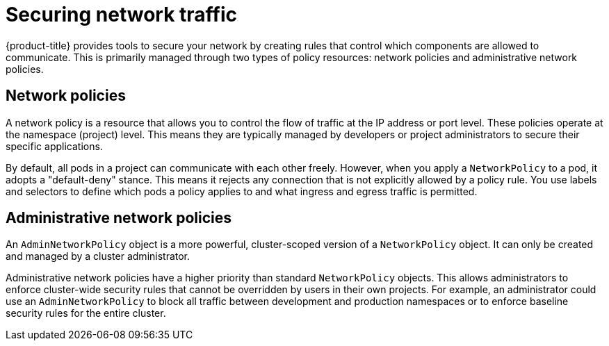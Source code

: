 // Module included in the following assemblies:
//
// * networking/understanding-networking.adoc

:_mod-docs-content-type: CONCEPT
[id="nw-understanding-networking-securing-network-traffic_{context}"]
= Securing network traffic

{product-title} provides tools to secure your network by creating rules that control which components are allowed to communicate. This is primarily managed through two types of policy resources: network policies and administrative network policies.

[id="network-policies_{context}"]
== Network policies

A network policy is a resource that allows you to control the flow of traffic at the IP address or port level. These policies operate at the namespace (project) level. This means they are typically managed by developers or project administrators to secure their specific applications.

By default, all pods in a project can communicate with each other freely. However, when you apply a `NetworkPolicy` to a pod, it adopts a "default-deny" stance. This means it rejects any connection that is not explicitly allowed by a policy rule. You use labels and selectors to define which pods a policy applies to and what ingress and egress traffic is permitted.

[id="administrative-network-policies_{context}"]
== Administrative network policies

An `AdminNetworkPolicy` object is a more powerful, cluster-scoped version of a `NetworkPolicy` object. It can only be created and managed by a cluster administrator.

Administrative network policies have a higher priority than standard `NetworkPolicy` objects. This allows administrators to enforce cluster-wide security rules that cannot be overridden by users in their own projects. For example, an administrator could use an `AdminNetworkPolicy` to block all traffic between development and production namespaces or to enforce baseline security rules for the entire cluster.